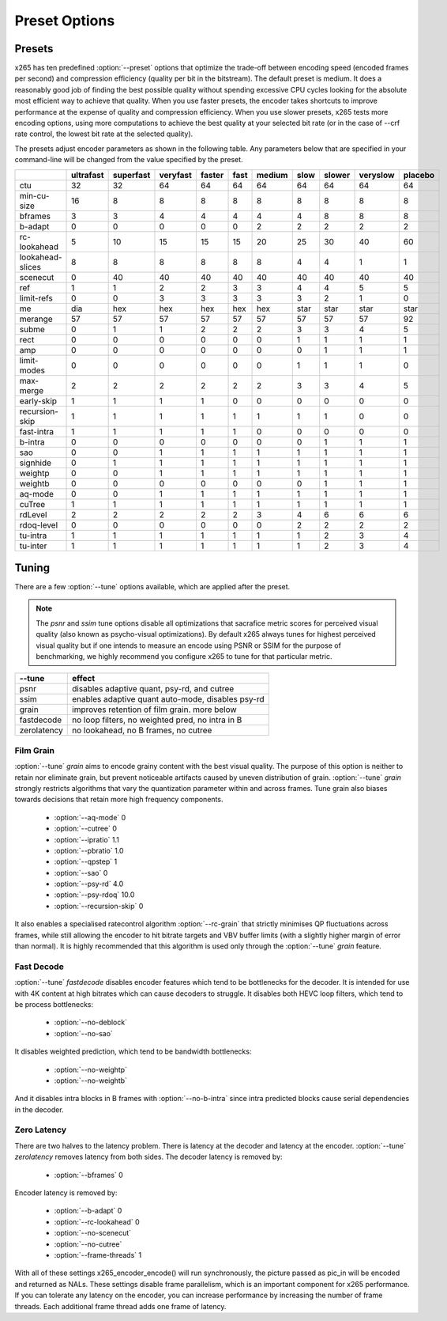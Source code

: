 Preset Options
--------------

.. _presets:

Presets
=======

x265 has ten predefined :option:`--preset` options that optimize the
trade-off between encoding speed (encoded frames per second) and
compression efficiency (quality per bit in the bitstream).  The default
preset is medium.  It does a reasonably good job of finding the best
possible quality without spending excessive CPU cycles looking for the
absolute most efficient way to achieve that quality.  When you use 
faster presets, the encoder takes shortcuts to improve performance at 
the expense of quality and compression efficiency.  When you use slower
presets, x265 tests more encoding options, using more computations to  
achieve the best quality at your selected bit rate (or in the case of
--crf rate control, the lowest bit rate at the selected quality).

The presets adjust encoder parameters as shown in the following table.
Any parameters below that are specified in your command-line will be 
changed from the value specified by the preset.

+-----------------+----------+----------+---------+-------+-----+-------+-----+-------+---------+--------+
|                 |ultrafast |superfast |veryfast |faster |fast |medium |slow |slower |veryslow |placebo |
+=================+==========+==========+=========+=======+=====+=======+=====+=======+=========+========+
| ctu             |    32    |    32    |   64    |  64   | 64  |  64   | 64  |  64   |   64    |  64    |
+-----------------+----------+----------+---------+-------+-----+-------+-----+-------+---------+--------+
| min-cu-size     |    16    |     8    |    8    |   8   |  8  |   8   |  8  |   8   |    8    |   8    |
+-----------------+----------+----------+---------+-------+-----+-------+-----+-------+---------+--------+
| bframes         |     3    |     3    |    4    |   4   |  4  |   4   |  4  |   8   |    8    |   8    |
+-----------------+----------+----------+---------+-------+-----+-------+-----+-------+---------+--------+
| b-adapt         |     0    |     0    |    0    |   0   |  0  |   2   |  2  |   2   |    2    |   2    |
+-----------------+----------+----------+---------+-------+-----+-------+-----+-------+---------+--------+
| rc-lookahead    |     5    |    10    |   15    |  15   | 15  |  20   | 25  |  30   |   40    |  60    |
+-----------------+----------+----------+---------+-------+-----+-------+-----+-------+---------+--------+
| lookahead-slices|     8    |     8    |    8    |   8   |  8  |   8   |  4  |   4   |    1    |   1    |
+-----------------+----------+----------+---------+-------+-----+-------+-----+-------+---------+--------+
| scenecut        |     0    |    40    |   40    |  40   | 40  |  40   | 40  |  40   |   40    |  40    |
+-----------------+----------+----------+---------+-------+-----+-------+-----+-------+---------+--------+
| ref             |     1    |     1    |    2    |   2   |  3  |   3   |  4  |   4   |    5    |   5    |
+-----------------+----------+----------+---------+-------+-----+-------+-----+-------+---------+--------+
| limit-refs      |     0    |     0    |    3    |   3   |  3  |   3   |  3  |   2   |    1    |   0    |
+-----------------+----------+----------+---------+-------+-----+-------+-----+-------+---------+--------+
| me              |    dia   |   hex    |   hex   |  hex  |hex  |  hex  |star | star  |   star  |  star  |
+-----------------+----------+----------+---------+-------+-----+-------+-----+-------+---------+--------+
| merange         |    57    |    57    |   57    |  57   | 57  |  57   | 57  |  57   |   57    |  92    |
+-----------------+----------+----------+---------+-------+-----+-------+-----+-------+---------+--------+
| subme           |     0    |     1    |    1    |   2   |  2  |   2   |  3  |   3   |    4    |   5    |
+-----------------+----------+----------+---------+-------+-----+-------+-----+-------+---------+--------+
| rect            |     0    |     0    |    0    |   0   |  0  |   0   |  1  |   1   |    1    |   1    |
+-----------------+----------+----------+---------+-------+-----+-------+-----+-------+---------+--------+
| amp             |     0    |     0    |    0    |   0   |  0  |   0   |  0  |   1   |    1    |   1    |
+-----------------+----------+----------+---------+-------+-----+-------+-----+-------+---------+--------+
| limit-modes     |     0    |     0    |    0    |   0   |  0  |   0   |  1  |   1   |    1    |   0    |
+-----------------+----------+----------+---------+-------+-----+-------+-----+-------+---------+--------+
| max-merge       |     2    |     2    |    2    |   2   |  2  |   2   |  3  |   3   |    4    |   5    |
+-----------------+----------+----------+---------+-------+-----+-------+-----+-------+---------+--------+
| early-skip      |     1    |     1    |    1    |   1   |  0  |   0   |  0  |   0   |    0    |   0    |
+-----------------+----------+----------+---------+-------+-----+-------+-----+-------+---------+--------+
| recursion-skip  |     1    |     1    |    1    |   1   |  1  |   1   |  1  |   1   |    0    |   0    |
+-----------------+----------+----------+---------+-------+-----+-------+-----+-------+---------+--------+
| fast-intra      |     1    |     1    |    1    |   1   |  1  |   0   |  0  |   0   |    0    |   0    |
+-----------------+----------+----------+---------+-------+-----+-------+-----+-------+---------+--------+
| b-intra         |     0    |     0    |    0    |   0   |  0  |   0   |  0  |   1   |    1    |   1    |
+-----------------+----------+----------+---------+-------+-----+-------+-----+-------+---------+--------+
| sao             |     0    |     0    |    1    |   1   |  1  |   1   |  1  |   1   |    1    |   1    |
+-----------------+----------+----------+---------+-------+-----+-------+-----+-------+---------+--------+
| signhide        |     0    |     1    |    1    |   1   |  1  |   1   |  1  |   1   |    1    |   1    |
+-----------------+----------+----------+---------+-------+-----+-------+-----+-------+---------+--------+
| weightp         |     0    |     0    |    1    |   1   |  1  |   1   |  1  |   1   |    1    |   1    |
+-----------------+----------+----------+---------+-------+-----+-------+-----+-------+---------+--------+
| weightb         |     0    |     0    |    0    |   0   |  0  |   0   |  0  |   1   |    1    |   1    |
+-----------------+----------+----------+---------+-------+-----+-------+-----+-------+---------+--------+
| aq-mode         |     0    |     0    |    1    |   1   |  1  |   1   |  1  |   1   |    1    |   1    |
+-----------------+----------+----------+---------+-------+-----+-------+-----+-------+---------+--------+
| cuTree          |     1    |     1    |    1    |   1   |  1  |   1   |  1  |   1   |    1    |   1    |
+-----------------+----------+----------+---------+-------+-----+-------+-----+-------+---------+--------+
| rdLevel         |     2    |     2    |    2    |   2   |  2  |   3   |  4  |   6   |    6    |   6    |
+-----------------+----------+----------+---------+-------+-----+-------+-----+-------+---------+--------+
| rdoq-level      |     0    |     0    |    0    |   0   |  0  |   0   |  2  |   2   |    2    |   2    |
+-----------------+----------+----------+---------+-------+-----+-------+-----+-------+---------+--------+
| tu-intra        |     1    |     1    |    1    |   1   |  1  |   1   |  1  |   2   |    3    |   4    |
+-----------------+----------+----------+---------+-------+-----+-------+-----+-------+---------+--------+
| tu-inter        |     1    |     1    |    1    |   1   |  1  |   1   |  1  |   2   |    3    |   4    |
+-----------------+----------+----------+---------+-------+-----+-------+-----+-------+---------+--------+

.. _tunings:

Tuning
======

There are a few :option:`--tune` options available, which are applied
after the preset.

.. Note::

	The *psnr* and *ssim* tune options disable all optimizations that
	sacrafice metric scores for perceived visual quality (also known as
	psycho-visual optimizations). By default x265 always tunes for
	highest perceived visual quality but if one intends to measure an
	encode using PSNR or SSIM for the purpose of benchmarking, we highly
	recommend you configure x265 to tune for that particular metric.

+--------------+-----------------------------------------------------+
| --tune       | effect                                              |
+==============+=====================================================+
| psnr         | disables adaptive quant, psy-rd, and cutree         |
+--------------+-----------------------------------------------------+
| ssim         | enables adaptive quant auto-mode, disables psy-rd   |
+--------------+-----------------------------------------------------+
| grain        | improves retention of film grain. more below        |
+--------------+-----------------------------------------------------+
| fastdecode   | no loop filters, no weighted pred, no intra in B    |
+--------------+-----------------------------------------------------+
| zerolatency  | no lookahead, no B frames, no cutree                |
+--------------+-----------------------------------------------------+



Film Grain
~~~~~~~~~~

:option:`--tune` *grain* aims to encode grainy content with the best 
visual quality. The purpose of this option is neither to retain nor 
eliminate grain, but prevent noticeable artifacts caused by uneven 
distribution of grain. :option:`--tune` *grain* strongly restricts 
algorithms that vary the quantization parameter within and across frames.
Tune grain also biases towards decisions that retain more high frequency
components.

    * :option:`--aq-mode` 0
    * :option:`--cutree` 0
    * :option:`--ipratio` 1.1
    * :option:`--pbratio` 1.0
    * :option:`--qpstep` 1
    * :option:`--sao` 0
    * :option:`--psy-rd` 4.0
    * :option:`--psy-rdoq` 10.0
    * :option:`--recursion-skip` 0
    
It also enables a specialised ratecontrol algorithm :option:`--rc-grain` 
that strictly minimises QP fluctuations across frames, while still allowing 
the encoder to hit bitrate targets and VBV buffer limits (with a slightly 
higher margin of error than normal). It is highly recommended that this 
algorithm is used only through the :option:`--tune` *grain* feature.

Fast Decode
~~~~~~~~~~~

:option:`--tune` *fastdecode* disables encoder features which tend to be
bottlenecks for the decoder. It is intended for use with 4K content at
high bitrates which can cause decoders to struggle. It disables both
HEVC loop filters, which tend to be process bottlenecks:

    * :option:`--no-deblock`
    * :option:`--no-sao`

It disables weighted prediction, which tend to be bandwidth bottlenecks:

    * :option:`--no-weightp`
    * :option:`--no-weightb`

And it disables intra blocks in B frames with :option:`--no-b-intra`
since intra predicted blocks cause serial dependencies in the decoder.

Zero Latency
~~~~~~~~~~~~

There are two halves to the latency problem. There is latency at the
decoder and latency at the encoder. :option:`--tune` *zerolatency*
removes latency from both sides. The decoder latency is removed by:

    * :option:`--bframes` 0

Encoder latency is removed by:

    * :option:`--b-adapt` 0
    * :option:`--rc-lookahead` 0
    * :option:`--no-scenecut`
    * :option:`--no-cutree`
    * :option:`--frame-threads` 1

With all of these settings x265_encoder_encode() will run synchronously,
the picture passed as pic_in will be encoded and returned as NALs. These
settings disable frame parallelism, which is an important component for
x265 performance. If you can tolerate any latency on the encoder, you
can increase performance by increasing the number of frame threads. Each
additional frame thread adds one frame of latency.

